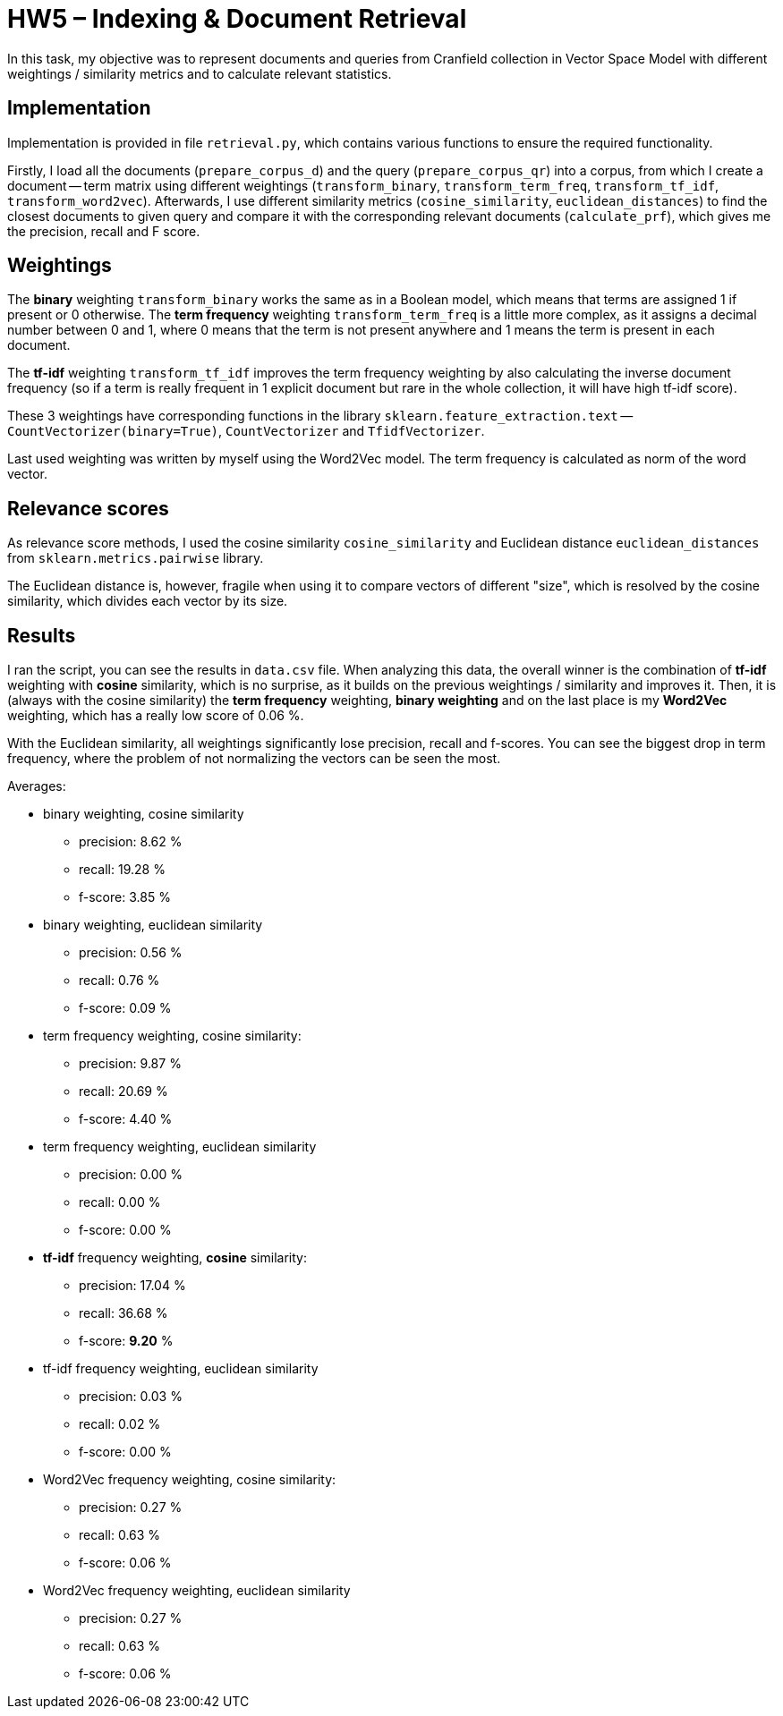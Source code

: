 = HW5 – Indexing & Document Retrieval

In this task, my objective was to represent documents and queries from Cranfield collection in Vector Space Model with different weightings / similarity metrics and to calculate relevant statistics.

== Implementation

Implementation is provided in file `retrieval.py`, which contains various functions to ensure the required functionality.

Firstly, I load all the documents (`prepare_corpus_d`) and the query (`prepare_corpus_qr`) into a corpus, from which I create a document -- term matrix using different weightings (`transform_binary`, `transform_term_freq`, `transform_tf_idf`, `transform_word2vec`). Afterwards, I use different similarity metrics (`cosine_similarity`, `euclidean_distances`) to find the closest documents to given query and compare it with the corresponding relevant documents (`calculate_prf`), which gives me the precision, recall and F score.

== Weightings

The *binary* weighting `transform_binary` works the same as in a Boolean model, which means that terms are assigned 1 if present or 0 otherwise. The *term frequency* weighting `transform_term_freq` is a little more complex, as it assigns a decimal number between 0 and 1, where 0 means that the term is not present anywhere and 1 means the term is present in each document.

The *tf-idf* weighting `transform_tf_idf` improves the term frequency weighting by also calculating the inverse document frequency (so if a term is really frequent in 1 explicit document but rare in the whole collection, it will have high tf-idf score).

These 3 weightings have corresponding functions in the library `sklearn.feature_extraction.text` -- `CountVectorizer(binary=True)`, `CountVectorizer` and `TfidfVectorizer`.

Last used weighting was written by myself using the Word2Vec model. The term frequency is calculated as norm of the word vector.

== Relevance scores

As relevance score methods, I used the cosine similarity `cosine_similarity` and Euclidean distance `euclidean_distances` from `sklearn.metrics.pairwise` library.

The Euclidean distance is, however, fragile when using it to compare vectors of different "size", which is resolved by the cosine similarity, which divides each vector by its size.

== Results

I ran the script, you can see the results in `data.csv` file. When analyzing this data, the overall winner is the combination of *tf-idf* weighting with *cosine* similarity, which is no surprise, as it builds on the previous weightings / similarity and improves it. Then, it is (always with the cosine similarity) the *term frequency* weighting, *binary weighting* and on the last place is my *Word2Vec* weighting, which has a really low score of 0.06 %.

With the Euclidean similarity, all weightings significantly lose precision, recall and f-scores. You can see the biggest drop in term frequency, where the problem of not normalizing the vectors can be seen the most.

Averages:

 * binary weighting, cosine similarity
    ** precision: 8.62 %
    ** recall: 19.28 %
    ** f-score: 3.85 %
 * binary weighting, euclidean similarity
    ** precision: 0.56 %
    ** recall: 0.76 %
    ** f-score: 0.09 %
 * term frequency weighting, cosine similarity:
    ** precision: 9.87 %
    ** recall: 20.69 %
    ** f-score: 4.40 %
 * term frequency weighting, euclidean similarity
    ** precision: 0.00 %
    ** recall: 0.00 %
    ** f-score: 0.00 %
 * *tf-idf* frequency weighting, *cosine* similarity:
    ** precision: 17.04 %
    ** recall: 36.68 %
    ** f-score: *9.20* %
 * tf-idf frequency weighting, euclidean similarity
    ** precision: 0.03 %
    ** recall: 0.02 %
    ** f-score: 0.00 %
 * Word2Vec frequency weighting, cosine similarity:
    ** precision: 0.27 %
    ** recall: 0.63 %
    ** f-score: 0.06 %
 * Word2Vec frequency weighting, euclidean similarity
    ** precision: 0.27 %
    ** recall: 0.63 %
    ** f-score: 0.06 %
